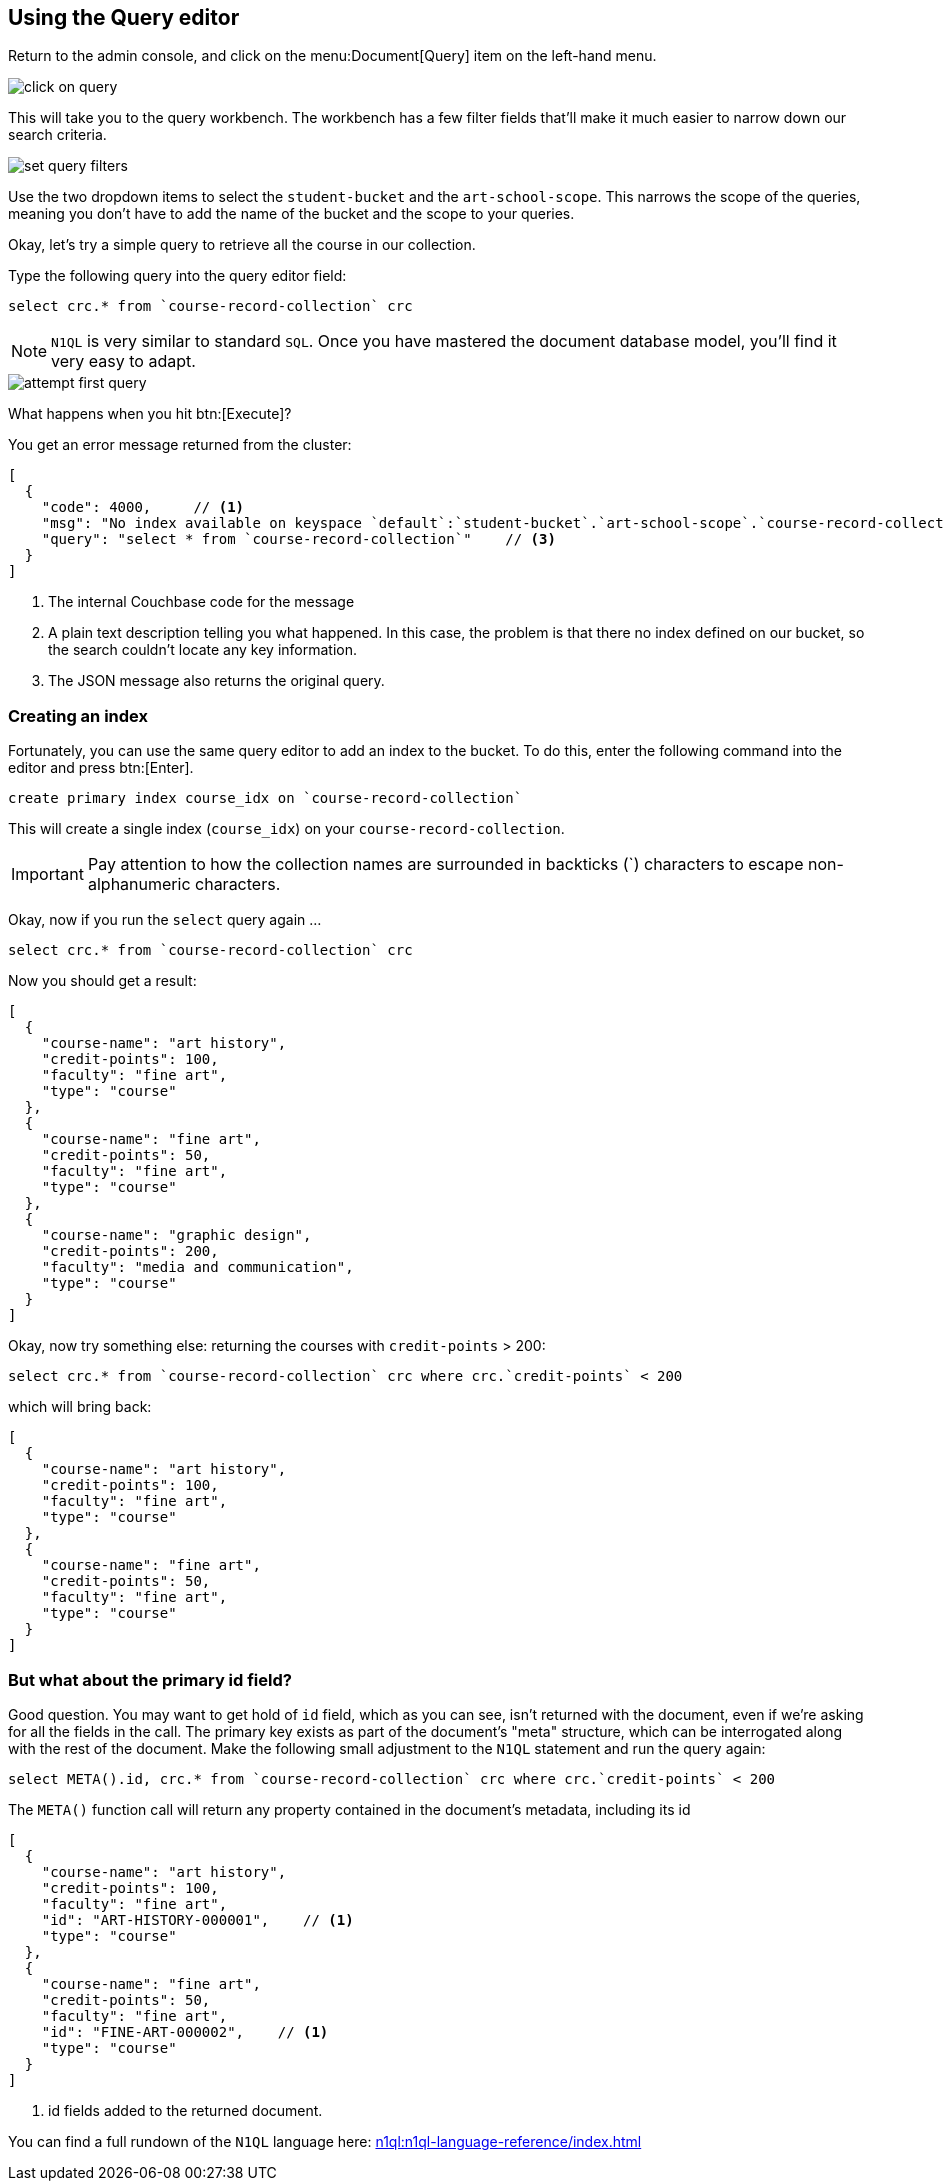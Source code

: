 // suppress inspection "SqlResolve" for whole file

== Using the Query editor

Return to the admin console, and click on the menu:Document[Query] item on the left-hand menu.

image::click-on-query.png[]

This will take you to the query workbench. The workbench has a few filter fields that'll make it much easier to narrow down our search criteria.

image::set-query-filters.png[]

Use the two dropdown items to select the `student-bucket` and the `art-school-scope`. This narrows the scope of the queries, meaning you don't have to add the name of the bucket and the scope to your queries.

Okay, let's try a simple query to retrieve all the course in our collection.

Type the following query into the query editor field:

[source, couchbasequery]
----
select crc.* from `course-record-collection` crc
----

NOTE: `N1QL` is very similar to standard `SQL`. Once you have mastered the document database model, you'll find it very easy to adapt.

image::attempt-first-query.png[]

What happens when you hit btn:[Execute]?

You get an error message returned from the cluster:

[source, json]
----
[
  {
    "code": 4000,     // <.>
    "msg": "No index available on keyspace `default`:`student-bucket`.`art-school-scope`.`course-record-collection` that matches your query. Use CREATE PRIMARY INDEX ON `default`:`student-bucket`.`art-school-scope`.`course-record-collection` to create a primary index, or check that your expected index is online.",    // <.>
    "query": "select * from `course-record-collection`"    // <.>
  }
]
----
<.> The internal Couchbase code for the message
<.> A plain text description telling you what happened. In this case, the problem is that there no index defined on our bucket, so the search couldn't locate any key information.
<.> The JSON message also returns the original query.

=== Creating an index

Fortunately, you can use the same query editor to add an index to the bucket. To do this, enter the following command into the editor and press btn:[Enter].

[source, couchbasequery]
----
create primary index course_idx on `course-record-collection`
----

This will create a single index (`course_idx`) on your `course-record-collection`.

IMPORTANT: Pay attention to how the collection names are surrounded in backticks ({backtick}) characters to escape non-alphanumeric characters.

Okay, now if you run the `select` query again …

[source, couchbasequery]
----
select crc.* from `course-record-collection` crc
----

Now you should get a result:

[source, json]
----
[
  {
    "course-name": "art history",
    "credit-points": 100,
    "faculty": "fine art",
    "type": "course"
  },
  {
    "course-name": "fine art",
    "credit-points": 50,
    "faculty": "fine art",
    "type": "course"
  },
  {
    "course-name": "graphic design",
    "credit-points": 200,
    "faculty": "media and communication",
    "type": "course"
  }
]
----

Okay, now try something else: returning the courses with `credit-points` > 200:

[source, couchbasequery]
----
select crc.* from `course-record-collection` crc where crc.`credit-points` < 200
----

which will bring back:

[source, json]
----
[
  {
    "course-name": "art history",
    "credit-points": 100,
    "faculty": "fine art",
    "type": "course"
  },
  {
    "course-name": "fine art",
    "credit-points": 50,
    "faculty": "fine art",
    "type": "course"
  }
]
----

=== But what about the primary id field?

Good question. You may want to get hold of `id` field, which as you can see, isn't returned with the document, even if we're asking for all the fields in the call. The primary key exists as part of the document's "meta" structure, which can be interrogated along with the rest of the document. Make the following small adjustment to the `N1QL` statement and run the query again:

[source, couchbasequery]
----
select META().id, crc.* from `course-record-collection` crc where crc.`credit-points` < 200
----

The `META()` function call will return any property contained in the document's metadata, including its id

[source,json]
----
[
  {
    "course-name": "art history",
    "credit-points": 100,
    "faculty": "fine art",
    "id": "ART-HISTORY-000001",    // <1>
    "type": "course"
  },
  {
    "course-name": "fine art",
    "credit-points": 50,
    "faculty": "fine art",
    "id": "FINE-ART-000002",    // <1>
    "type": "course"
  }
]
----

<1> id fields added to the returned document.

You can find a full rundown of the `N1QL` language here: xref:n1ql:n1ql-language-reference/index.adoc[]
